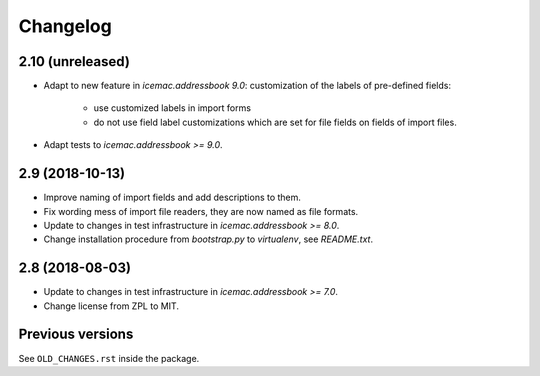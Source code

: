 ===========
 Changelog
===========

2.10 (unreleased)
=================

- Adapt to new feature in `icemac.addressbook 9.0`: customization of the labels
  of pre-defined fields:

    + use customized labels in import forms

    + do not use field label customizations which are set for file fields on
      fields of import files.

- Adapt tests to `icemac.addressbook >= 9.0`.

2.9 (2018-10-13)
================

- Improve naming of import fields and add descriptions to them.

- Fix wording mess of import file readers, they are now named as file formats.

- Update to changes in test infrastructure in `icemac.addressbook >= 8.0`.

- Change installation procedure from `bootstrap.py` to `virtualenv`,
  see `README.txt`.


2.8 (2018-08-03)
================

- Update to changes in test infrastructure in `icemac.addressbook >= 7.0`.

- Change license from ZPL to MIT.


Previous versions
=================

See ``OLD_CHANGES.rst`` inside the package.
